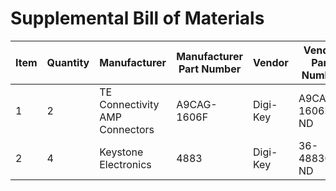 * Supplemental Bill of Materials
#+RESULTS: supplemental-parts
| Item | Quantity | Manufacturer                   | Manufacturer Part Number | Vendor   | Vendor Part Number | Description                      |
|------+----------+--------------------------------+--------------------------+----------+--------------------+----------------------------------|
|    1 |        2 | TE Connectivity AMP Connectors | A9CAG-1606F              | Digi-Key | A9CAG-1606F-ND     | FLEX CABLE - AFG16G/AF16/AFE16T  |
|    2 |        4 | Keystone Electronics           | 4883                     | Digi-Key | 36-4883CT-ND       | ROUND STANDOFF #4-40 STEEL 1/4IN |
